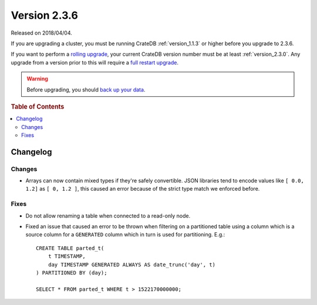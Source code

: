 .. _version_2.3.6:

=============
Version 2.3.6
=============

Released on 2018/04/04.

If you are upgrading a cluster, you must be running CrateDB
:ref:`version_1.1.3` or higher before you upgrade to 2.3.6.

If you want to perform a `rolling upgrade`_, your current CrateDB
version number must be at least :ref:`version_2.3.0`. Any upgrade
from a version prior to this will require a `full restart upgrade`_.

.. WARNING::

   Before upgrading, you should `back up your data`_.

.. _rolling upgrade: http://crate.io/docs/crate/guide/best_practices/rolling_upgrade.html
.. _full restart upgrade: http://crate.io/docs/crate/guide/best_practices/full_restart_upgrade.html
.. _back up your data: https://crate.io/a/backing-up-and-restoring-crate/

.. rubric:: Table of Contents

.. contents::
   :local:

Changelog
=========

Changes
-------

- Arrays can now contain mixed types if they're safely convertible. JSON
  libraries tend to encode values like ``[ 0.0, 1.2]`` as ``[ 0, 1.2 ]``, this
  caused an error because of the strict type match we enforced before.

Fixes
-----

- Do not allow renaming a table when connected to a read-only node.

- Fixed an issue that caused an error to be thrown when filtering on a
  partitioned table using a column which is a source column for a ``GENERATED``
  column which in turn is used for partitioning. E.g.::

    CREATE TABLE parted_t(
        t TIMESTAMP,
        day TIMESTAMP GENERATED ALWAYS AS date_trunc('day', t)
    ) PARTITIONED BY (day);

    SELECT * FROM parted_t WHERE t > 1522170000000;
